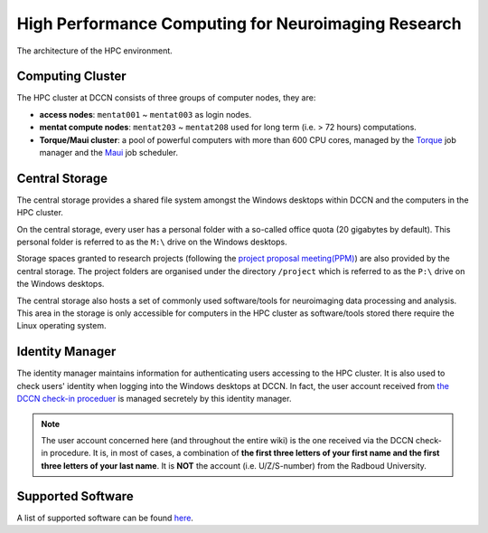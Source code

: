 High Performance Computing for Neuroimaging Research
****************************************************

.. figure:: DCCN_HPC_architecture.png
    :scale: 90%
    :alt: DCCN HPC environment
    :align: center

    The architecture of the HPC environment.

Computing Cluster
=================

The HPC cluster at DCCN consists of three groups of computer nodes, they are:

* **access nodes**: ``mentat001`` ~ ``mentat003`` as login nodes.
* **mentat compute nodes**: ``mentat203`` ~ ``mentat208`` used for long term (i.e. > 72 hours) computations.
* **Torque/Maui cluster**: a pool of powerful computers with more than 600 CPU cores, managed by the `Torque <http://www.adaptivecomputing.com/products/open-source/torque>`_ job manager and the `Maui <http://www.adaptivecomputing.com/products/open-source/maui/>`_ job scheduler.

Central Storage
===============

The central storage provides a shared file system amongst the Windows desktops within DCCN and the computers in the HPC cluster.

On the central storage, every user has a personal folder with a so-called office quota (20 gigabytes by default).  This personal folder is referred to as the ``M:\`` drive on the Windows desktops.

Storage spaces granted to research projects (following the `project proposal meeting(PPM) <http://intranet.donders.ru.nl/index.php?id=442>`_) are also provided by the central storage.  The project folders are organised under the directory ``/project`` which is referred to as the ``P:\`` drive on the Windows desktops.

The central storage also hosts a set of commonly used software/tools for neuroimaging data processing and analysis.  This area in the storage is only accessible for computers in the HPC cluster as software/tools stored there require the Linux operating system.

Identity Manager
================

The identity manager maintains information for authenticating users accessing to the HPC cluster. It is also used to check users' identity when logging into the Windows desktops at DCCN. In fact, the user account received from `the DCCN check-in proceduer <https://intranet.donders.ru.nl/index.php?id=160>`_ is managed secretely by this identity manager.

.. note::
    The user account concerned here (and throughout the entire wiki) is the one received via the DCCN check-in procedure.  It is, in most of cases, a combination of **the first three letters of your first name and the first three letters of your last name**.  It is **NOT** the account (i.e. U/Z/S-number) from the Radboud University.

Supported Software
==================

A list of supported software can be found `here <http://intranet.donders.ru.nl/index.php?id=966>`_.
